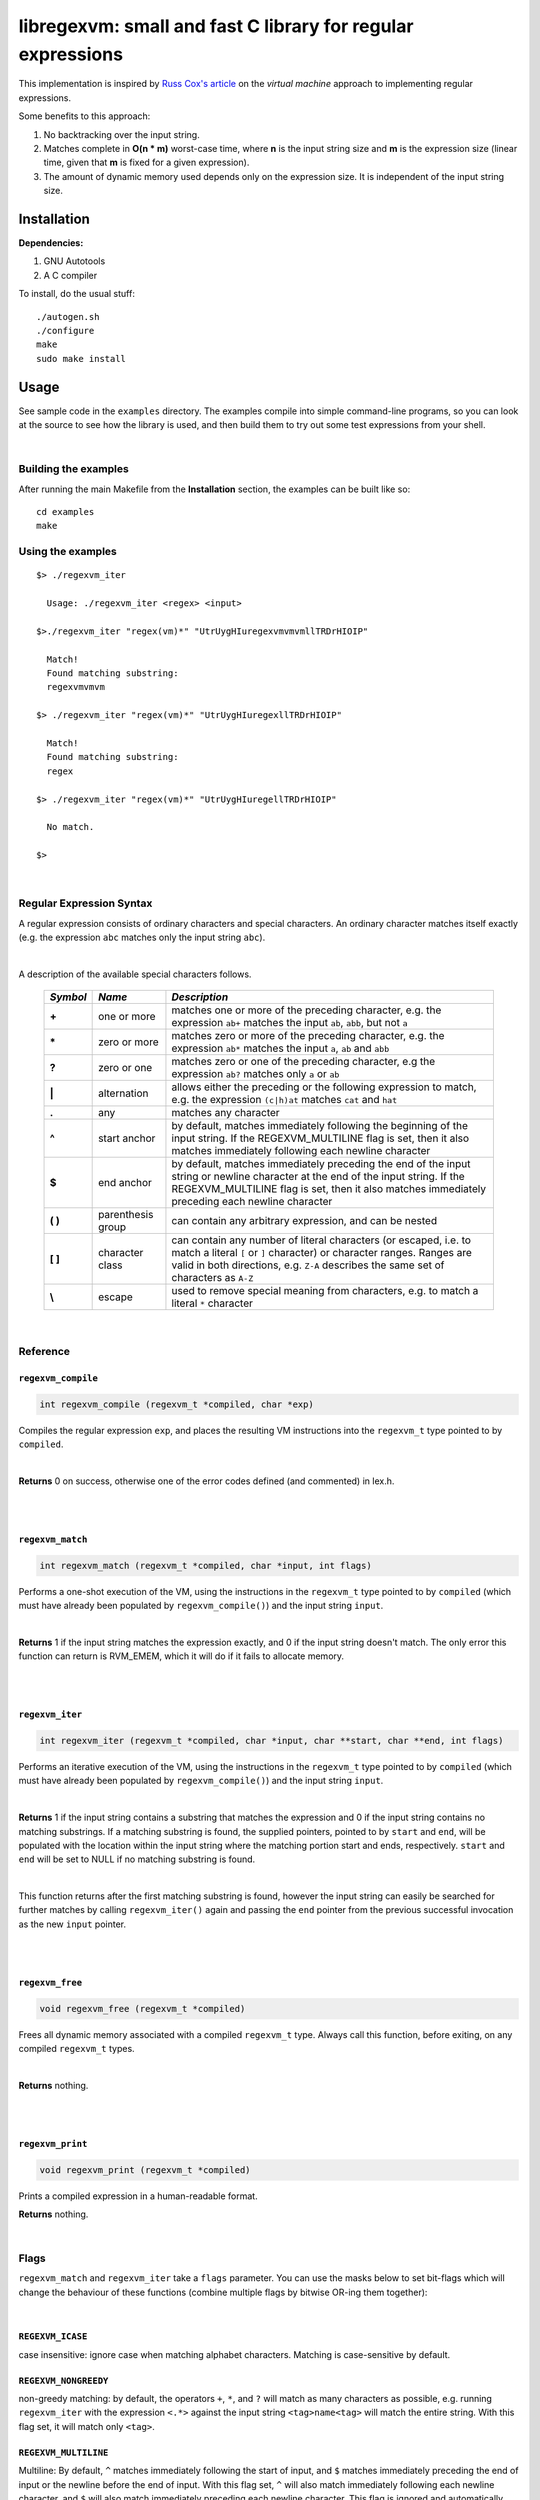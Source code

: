 libregexvm: small and fast C library for regular expressions
============================================================

This implementation is inspired by
`Russ Cox's article <https://swtch.com/~rsc/regexp/regexp2.html>`_ on the
*virtual machine* approach to implementing regular expressions.

Some benefits to this approach:

#. No backtracking over the input string.
#. Matches complete in **O(n * m)** worst-case time, where **n** is the
   input string size and **m** is the expression size (linear time, given that
   **m** is fixed for a given expression).
#. The amount of dynamic memory used depends only on the expression size. It is
   independent of the input string size.

Installation
^^^^^^^^^^^^

**Dependencies:**

#. GNU Autotools
#. A C compiler

To install, do the usual stuff:
::

    ./autogen.sh
    ./configure
    make
    sudo make install

Usage
^^^^^

See sample code in the ``examples`` directory. The examples compile into simple
command-line programs, so you can look at the source to see how the library is
used, and then build them to try out some test expressions from your shell.

|

Building the examples
---------------------

After running the main Makefile from the **Installation** section, the examples
can be built like so:
::

    cd examples
    make

Using the examples
------------------
::

   $> ./regexvm_iter

     Usage: ./regexvm_iter <regex> <input>

   $>./regexvm_iter "regex(vm)*" "UtrUygHIuregexvmvmvmllTRDrHIOIP"

     Match!
     Found matching substring:
     regexvmvmvm

   $> ./regexvm_iter "regex(vm)*" "UtrUygHIuregexllTRDrHIOIP"

     Match!
     Found matching substring:
     regex

   $> ./regexvm_iter "regex(vm)*" "UtrUygHIuregellTRDrHIOIP"

     No match.

   $>

|

Regular Expression Syntax
-------------------------

A regular expression consists of ordinary characters and special characters.
An ordinary character matches itself exactly (e.g. the expression ``abc``
matches only the input string ``abc``).

|

A description of the available special characters follows.


    +---------+-----------------------+---------------------------------------+
    |*Symbol* | *Name*                | *Description*                         |
    +=========+=======================+=======================================+
    | **+**   | one or more           | matches one or more of the preceding  |
    |         |                       | character, e.g. the expression ``ab+``|
    |         |                       | matches the input ``ab``, ``abb``, but|
    |         |                       | not ``a``                             |
    +---------+-----------------------+---------------------------------------+
    | **\***  | zero or more          | matches zero or more of the preceding |
    |         |                       | character, e.g. the expression ``ab*``|
    |         |                       | matches the input ``a``, ``ab`` and   |
    |         |                       | ``abb``                               |
    +---------+-----------------------+---------------------------------------+
    | **?**   | zero or one           | matches zero or one of the preceding  |
    |         |                       | character, e.g the expression ``ab?`` |
    |         |                       | matches only ``a`` or ``ab``          |
    +---------+-----------------------+---------------------------------------+
    | **|**   | alternation           | allows either the preceding or the    |
    |         |                       | following expression to match, e.g.   |
    |         |                       | the expression ``(c|h)at`` matches    |
    |         |                       | ``cat`` and ``hat``                   |
    +---------+-----------------------+---------------------------------------+
    | **.**   | any                   | matches any character                 |
    +---------+-----------------------+---------------------------------------+
    | **^**   | start anchor          | by default, matches immediately       |
    |         |                       | following the beginning of the input  |
    |         |                       | string. If the REGEXVM_MULTILINE flag |
    |         |                       | is set, then it also matches          |
    |         |                       | immediately following each newline    |
    |         |                       | character                             |
    +---------+-----------------------+---------------------------------------+
    | **$**   | end anchor            | by default, matches immediately       |
    |         |                       | preceding the end of the input string |
    |         |                       | or newline character at the end of the|
    |         |                       | input string. If the REGEXVM_MULTILINE|
    |         |                       | flag is set, then it also matches     |
    |         |                       | immediately preceding each newline    |
    |         |                       | character                             |
    +---------+-----------------------+---------------------------------------+
    | **( )** | parenthesis group     | can contain any arbitrary expression, |
    |         |                       | and can be nested                     |
    +---------+-----------------------+---------------------------------------+
    | **[ ]** | character class       | can contain any number of literal     |
    |         |                       | characters (or escaped, i.e. to match |
    |         |                       | a literal ``[`` or ``]`` character) or|
    |         |                       | character ranges. Ranges are valid in |
    |         |                       | both directions, e.g. ``Z-A``         |
    |         |                       | describes the same set of characters  |
    |         |                       | as ``A-Z``                            |
    +---------+-----------------------+---------------------------------------+
    | **\\**  | escape                | used to remove special meaning from   |
    |         |                       | characters, e.g. to match a literal   |
    |         |                       | ``*`` character                       |
    +---------+-----------------------+---------------------------------------+

|

Reference
---------

``regexvm_compile``
~~~~~~~~~~~~~~~~~~~

.. code:: c

   int regexvm_compile (regexvm_t *compiled, char *exp)

Compiles the regular expression ``exp``, and places the resulting VM
instructions into the ``regexvm_t`` type pointed to by ``compiled``.

|

**Returns** 0
on success, otherwise one of the error codes defined (and commented) in lex.h.

|

|

``regexvm_match``
~~~~~~~~~~~~~~~~~

.. code:: c

   int regexvm_match (regexvm_t *compiled, char *input, int flags)

Performs a one-shot execution of the VM, using the instructions in the
``regexvm_t`` type pointed to by ``compiled`` (which must have already been
populated by ``regexvm_compile()``) and the input string ``input``.

|

**Returns** 1
if the input string matches the expression exactly, and 0 if the input string
doesn't match. The only error this function can return is RVM_EMEM, which it
will do if it fails to allocate memory.

|

|

``regexvm_iter``
~~~~~~~~~~~~~~~~

.. code:: c

   int regexvm_iter (regexvm_t *compiled, char *input, char **start, char **end, int flags)

Performs an iterative execution of the VM, using the instructions in the
``regexvm_t`` type pointed to by ``compiled`` (which must have already been
populated by ``regexvm_compile()``) and the input string ``input``.

|

**Returns** 1
if the input string contains a substring that matches the expression and 0 if
the input string contains no matching substrings. If a matching substring is
found, the supplied pointers, pointed to by ``start`` and ``end``, will be
populated with the location within the input string where the matching portion
start and ends, respectively. ``start`` and ``end`` will be set to NULL if no
matching substring is found.

|

This function returns after the first matching substring is found, however the
input string can easily be searched for further matches by calling
``regexvm_iter()`` again and passing the ``end`` pointer from the previous
successful invocation as the new ``input`` pointer.

|

|

``regexvm_free``
~~~~~~~~~~~~~~~~

.. code:: c

   void regexvm_free (regexvm_t *compiled)

Frees all dynamic memory associated with a compiled ``regexvm_t`` type. Always
call this function, before exiting, on any compiled ``regexvm_t`` types.

|

**Returns** nothing.

|

|

``regexvm_print``
~~~~~~~~~~~~~~~~~

.. code:: c

   void regexvm_print (regexvm_t *compiled)

Prints a compiled expression in a human-readable format.

**Returns** nothing.

|

Flags
-----

``regexvm_match`` and ``regexvm_iter`` take a ``flags`` parameter. You can use
the masks below to set bit-flags which will change the behaviour of these
functions (combine multiple flags by bitwise OR-ing them together):

|

``REGEXVM_ICASE``
~~~~~~~~~~~~~~~~~

case insensitive: ignore case when matching alphabet characters. Matching is
case-sensitive by default.

``REGEXVM_NONGREEDY``
~~~~~~~~~~~~~~~~~~~~~

non-greedy matching: by default, the operators ``+``, ``*``, and ``?`` will
match as many characters as possible, e.g. running ``regexvm_iter`` with
the expression ``<.*>`` against the input string ``<tag>name<tag>`` will match
the entire string. With this flag set, it will match only ``<tag>``.

``REGEXVM_MULTILINE``
~~~~~~~~~~~~~~~~~~~~~

Multiline: By default, ``^`` matches immediately following the start of input,
and ``$`` matches immediately preceding the end of input or the newline before
the end of input. With this flag set, ``^`` will also match immediately
following each newline character, and ``$`` will also match immediately
preceding each newline character. This flag is ignored and automatically
enabled when ``regexvm_match`` is used; since ``regexvm_match`` effectively
requires a matching string to be anchored at both the start and end of input,
then ``^`` and ``$`` are only useful if they can also act as line anchors.

|

Building your own code with libregexvm
--------------------------------------

To link your own code with libregexvm, compile with
::

    -I/usr/local/include/libregexvm

and link with
::

    -lregexvm

for example, to build the example applications manually, you would do
::

    cd examples
    gcc regexvm_iter.c -o regexvm_iter -I/usr/local/include/libregexvm -lregexvm
    gcc regexvm_match.c -o regexvm_match -I/usr/local/include/libregexvm -lregexvm
